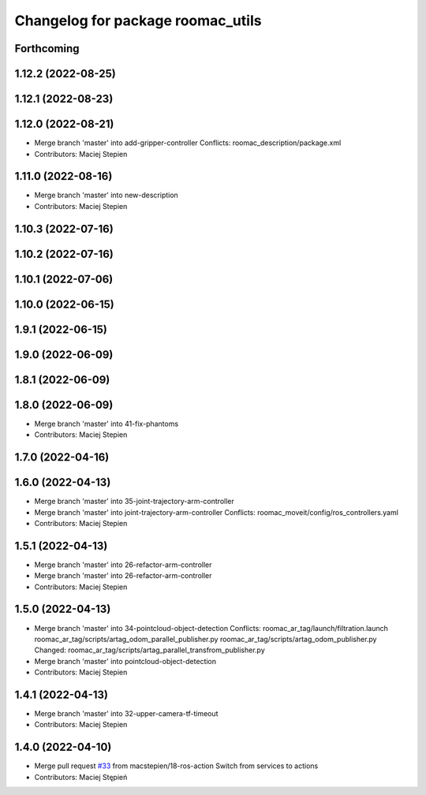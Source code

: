 ^^^^^^^^^^^^^^^^^^^^^^^^^^^^^^^^^^
Changelog for package roomac_utils
^^^^^^^^^^^^^^^^^^^^^^^^^^^^^^^^^^

Forthcoming
-----------

1.12.2 (2022-08-25)
-------------------

1.12.1 (2022-08-23)
-------------------

1.12.0 (2022-08-21)
-------------------
* Merge branch 'master' into add-gripper-controller
  Conflicts:
  roomac_description/package.xml
* Contributors: Maciej Stepien

1.11.0 (2022-08-16)
-------------------
* Merge branch 'master' into new-description
* Contributors: Maciej Stepien

1.10.3 (2022-07-16)
-------------------

1.10.2 (2022-07-16)
-------------------

1.10.1 (2022-07-06)
-------------------

1.10.0 (2022-06-15)
-------------------

1.9.1 (2022-06-15)
------------------

1.9.0 (2022-06-09)
------------------

1.8.1 (2022-06-09)
------------------

1.8.0 (2022-06-09)
------------------
* Merge branch 'master' into 41-fix-phantoms
* Contributors: Maciej Stepien

1.7.0 (2022-04-16)
------------------

1.6.0 (2022-04-13)
------------------
* Merge branch 'master' into 35-joint-trajectory-arm-controller
* Merge branch 'master' into joint-trajectory-arm-controller
  Conflicts:
  roomac_moveit/config/ros_controllers.yaml
* Contributors: Maciej Stepien

1.5.1 (2022-04-13)
------------------
* Merge branch 'master' into 26-refactor-arm-controller
* Merge branch 'master' into 26-refactor-arm-controller
* Contributors: Maciej Stepien

1.5.0 (2022-04-13)
------------------
* Merge branch 'master' into 34-pointcloud-object-detection
  Conflicts:
  roomac_ar_tag/launch/filtration.launch
  roomac_ar_tag/scripts/artag_odom_parallel_publisher.py
  roomac_ar_tag/scripts/artag_odom_publisher.py
  Changed:
  roomac_ar_tag/scripts/artag_parallel_transfrom_publisher.py
* Merge branch 'master' into pointcloud-object-detection
* Contributors: Maciej Stepien

1.4.1 (2022-04-13)
------------------
* Merge branch 'master' into 32-upper-camera-tf-timeout
* Contributors: Maciej Stepien

1.4.0 (2022-04-10)
------------------
* Merge pull request `#33 <https://github.com/macstepien/roomac_ros/issues/33>`_ from macstepien/18-ros-action
  Switch from services to actions
* Contributors: Maciej Stępień
